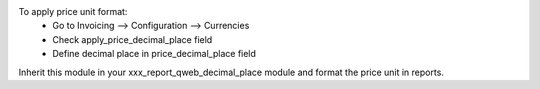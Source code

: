 To apply price unit format:
 - Go to Invoicing --> Configuration --> Currencies
 - Check apply_price_decimal_place field
 - Define decimal place in price_decimal_place field

Inherit this module in your xxx_report_qweb_decimal_place module and format the price unit in reports.
